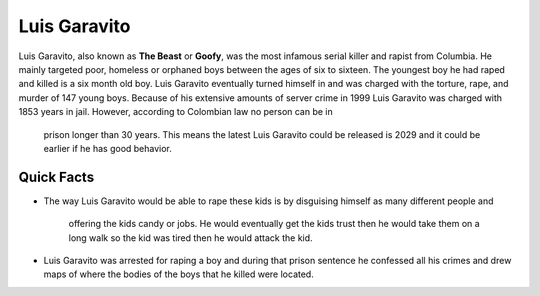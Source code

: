 .. //Ethan Woodruff//

Luis Garavito
-----------------

.. image:: luis.png

Luis Garavito, also known as **The Beast** or **Goofy**, was the most infamous 
serial killer and rapist from Columbia. He mainly targeted poor, homeless or 
orphaned boys between the ages of six to sixteen. The youngest boy he had raped 
and killed is a six month old boy. Luis Garavito eventually turned himself in 
and was charged with the torture, rape, and murder of 147 young boys. Because of 
his extensive amounts of server crime in 1999 Luis Garavito was charged with 
1853 years in jail. However, according to Colombian law no person can be in
 prison longer than 30 years. This means the latest Luis Garavito could be 
 released is 2029 and it could be earlier if he has good behavior.  

Quick Facts
~~~~~~~~~~~

* The way Luis Garavito would be able to rape these kids is by disguising 
  himself as many different people and
  	offering the kids candy or jobs. He would eventually get the kids trust then 
  	he would take them on a long walk so the kid was tired then he would attack
  	the kid. 
* Luis Garavito was arrested for raping a boy and during that prison sentence 
  he confessed all his crimes and
  drew maps of where the bodies of the boys that he killed were located. 
